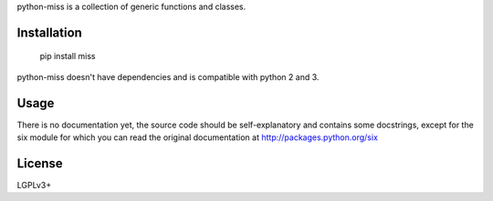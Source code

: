 python-miss is a collection of generic functions and classes.

Installation
============

	pip install miss

python-miss doesn't have dependencies and is compatible with python 2 and 3.

Usage
=====

There is no documentation yet, the source code should be self-explanatory and
contains some docstrings, except for the six module for which you can read the
original documentation at http://packages.python.org/six

License
=======

LGPLv3+


